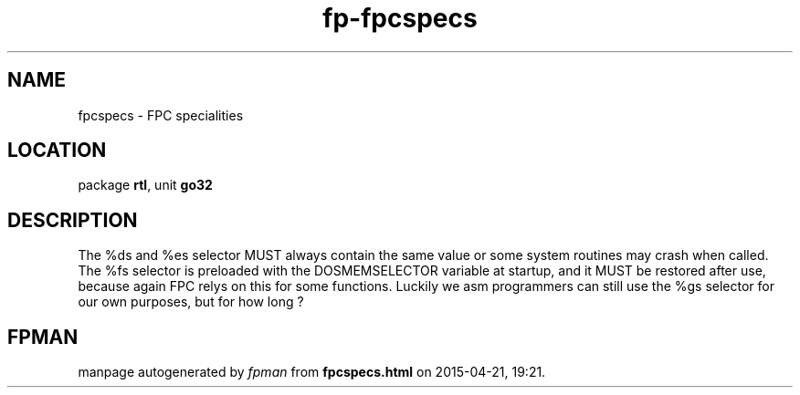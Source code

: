 .\" file autogenerated by fpman
.TH "fp-fpcspecs" 3 "2014-03-14" "fpman" "Free Pascal Programmer's Manual"
.SH NAME
fpcspecs - FPC specialities
.SH LOCATION
package \fBrtl\fR, unit \fBgo32\fR
.SH DESCRIPTION
The %ds and %es selector MUST always contain the same value or some system routines may crash when called. The %fs selector is preloaded with the DOSMEMSELECTOR variable at startup, and it MUST be restored after use, because again FPC relys on this for some functions. Luckily we asm programmers can still use the %gs selector for our own purposes, but for how long ?


.SH FPMAN
manpage autogenerated by \fIfpman\fR from \fBfpcspecs.html\fR on 2015-04-21, 19:21.

